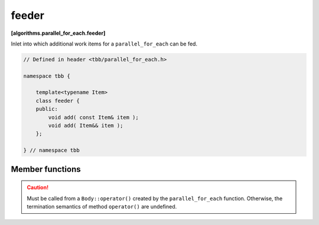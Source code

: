 ======
feeder
======
**[algorithms.parallel_for_each.feeder]**

Inlet into which additional work items for a ``parallel_for_each`` can be fed.

.. code:: cpp

    // Defined in header <tbb/parallel_for_each.h>

    namespace tbb {

        template<typename Item>
        class feeder {
        public:
            void add( const Item& item );
            void add( Item&& item );
        };

    } // namespace tbb

Member functions
----------------

.. cpp:function:: void add( const Item& item )

    Adds item to a collection of work items to be processed.

.. cpp:function:: void add( Item&& item )

    Same as the above but uses the move constructor of ``Item``, if available.


.. caution::

    Must be called from a ``Body::operator()`` created by the ``parallel_for_each`` function.
    Otherwise, the termination semantics of method ``operator()`` are undefined.
